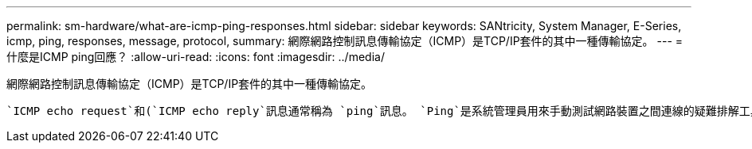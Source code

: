 ---
permalink: sm-hardware/what-are-icmp-ping-responses.html 
sidebar: sidebar 
keywords: SANtricity, System Manager, E-Series, icmp, ping, responses, message, protocol, 
summary: 網際網路控制訊息傳輸協定（ICMP）是TCP/IP套件的其中一種傳輸協定。 
---
= 什麼是ICMP ping回應？
:allow-uri-read: 
:icons: font
:imagesdir: ../media/


[role="lead"]
網際網路控制訊息傳輸協定（ICMP）是TCP/IP套件的其中一種傳輸協定。

 `ICMP echo request`和(`ICMP echo reply`訊息通常稱為 `ping`訊息。 `Ping`是系統管理員用來手動測試網路裝置之間連線的疑難排解工具，也可用來測試網路延遲和封包遺失。命令會 `ping`將傳送 `ICMP echo request`至網路上的裝置，且裝置會立即回應。有時公司的網路安全性原則會(`ICMP echo reply`要求 `ping` (`ICMP echo reply`停用所有裝置上的），以使未經授權的人員更難發現這些裝置。
